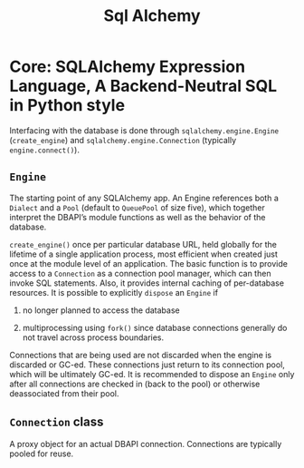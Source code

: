 #+TITLE: Sql Alchemy

* Core: SQLAlchemy Expression Language, A Backend-Neutral SQL in Python style

Interfacing with the database is done through =sqlalchemy.engine.Engine= (=create_engine=) and =sqlalchemy.engine.Connection= (typically =engine.connect()=).

** =Engine=

The starting point of any SQLAlchemy app. An Engine references both a =Dialect= and a =Pool= (default to =QueuePool= of size five), which together interpret the DBAPI’s module functions as well as the behavior of the database.

=create_engine()= once per particular database URL, held globally for the lifetime of a single application process, most efficient when created just once at the module level of an application. The basic function is to provide access to a =Connection= as a connection pool manager, which can then invoke SQL statements. Also, it provides internal caching of per-database resources. It is possible to explicitly =dispose= an =Engine= if

1. no longer planned to access the database

2. multiprocessing using =fork()= since database connections generally do not travel across process boundaries.

Connections that are being used are not discarded when the engine is discarded or GC-ed. These connections just return to its connection pool, which will be ultimately GC-ed. It is recommended to dispose an =Engine= only after all connections are checked in (back to the pool) or otherwise deassociated from their pool.

** =Connection= class

A proxy object for an actual DBAPI connection. Connections are typically pooled for reuse.
